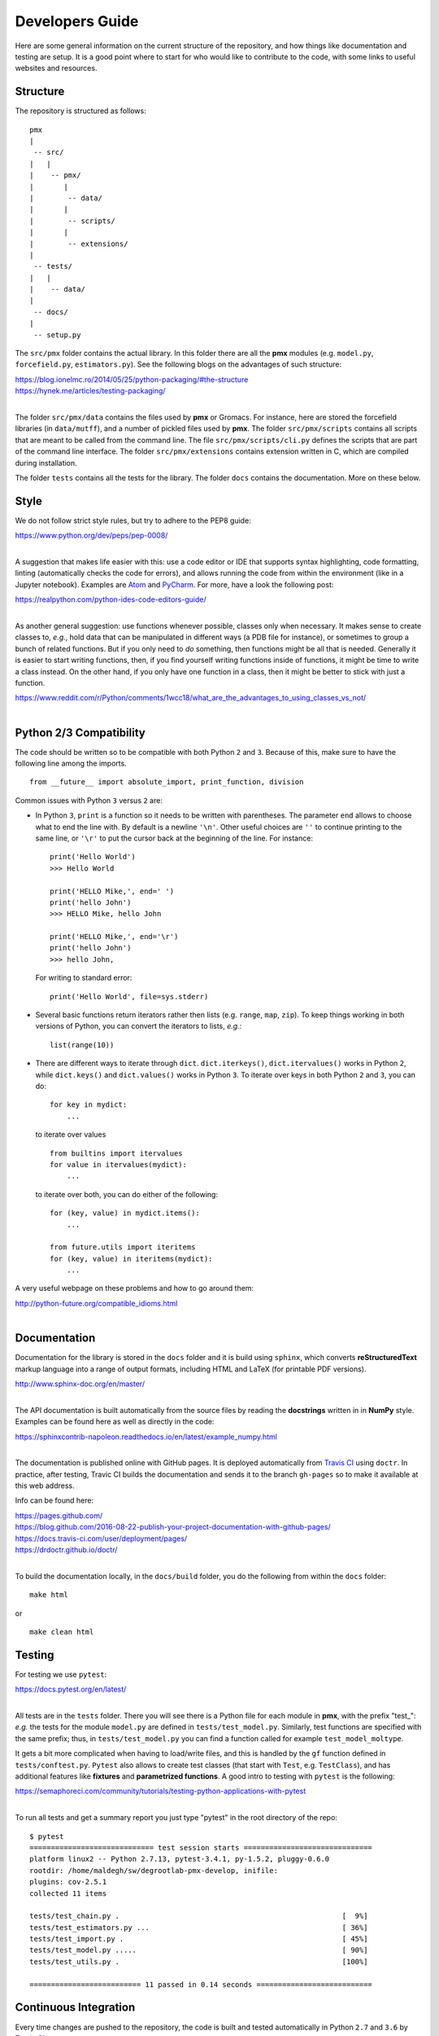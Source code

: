 Developers Guide
================

Here are some general information on the current structure of the repository, and
how things like documentation and testing are setup. It is a good point where to start
for who would like to contribute to the code, with some links to useful websites
and resources.

Structure
---------
The repository is structured as follows::

    pmx
    |
     -- src/
    |   |
    |    -- pmx/
    |       |
    |        -- data/
    |       |
    |        -- scripts/
    |       |
    |        -- extensions/
    |
     -- tests/
    |   |
    |    -- data/
    |
     -- docs/
    |
     -- setup.py

The ``src/pmx`` folder contains the actual library. In this folder there are all the
**pmx** modules (e.g. ``model.py``, ``forcefield.py``, ``estimators.py``). See the
following blogs on the advantages of such structure:

|  https://blog.ionelmc.ro/2014/05/25/python-packaging/#the-structure
|  https://hynek.me/articles/testing-packaging/
|

The folder ``src/pmx/data`` contains the files used by **pmx** or Gromacs. For instance,
here are stored the forcefield libraries (in ``data/mutff``), and a number of pickled
files used by **pmx**. The folder ``src/pmx/scripts`` contains all scripts that are meant to
be called from the command line. The file ``src/pmx/scripts/cli.py`` defines the scripts that are
part of the command line interface. The folder ``src/pmx/extensions`` contains
extension written in C, which are compiled during installation.

The folder ``tests`` contains all the tests for the library. The folder ``docs`` contains the documentation.
More on these below.

Style
-----
We do not follow strict style rules, but try to adhere to the PEP8 guide:

|  https://www.python.org/dev/peps/pep-0008/
|

A suggestion that makes life easier with this: use a code editor or IDE that supports
syntax highlighting, code formatting, linting (automatically checks the code for errors),
and allows running the code from within the environment (like in a Jupyter notebook). Examples
are `Atom <https://atom.io/>`_ and `PyCharm <https://www.jetbrains.com/pycharm/>`_. For more,
have a look the following post:

|  https://realpython.com/python-ides-code-editors-guide/
|

As another general suggestion: use functions whenever possible, classes only when necessary.
It makes sense to create classes to, *e.g.*, hold data that can be manipulated in different ways (a PDB file for instance),
or sometimes to group a bunch of related functions. But if you only need to *do* something, then
functions might be all that is needed. Generally it is easier to start writing functions, then,
if you find yourself writing functions inside of functions, it might be time to
write a class instead. On the other hand, if you only have one function in a class, then it might
be better to stick with just a function.

|  https://www.reddit.com/r/Python/comments/1wcc18/what_are_the_advantages_to_using_classes_vs_not/
|

Python 2/3 Compatibility
------------------------
The code should be written so to be compatible with both Python ``2`` and ``3``. Because of this,
make sure to have the following line among the imports. ::

   from __future__ import absolute_import, print_function, division

Common issues with Python ``3`` versus ``2`` are:

* In Python ``3``, ``print`` is a function so it needs to be written with parentheses. The parameter ``end``
  allows to choose what to end the line with. By default is a newline ``'\n'``. Other useful choices
  are ``''`` to continue printing to the same line, or ``'\r'`` to put the cursor back at the beginning of the line.
  For instance::

    print('Hello World')
    >>> Hello World

    print('HELLO Mike,', end=' ')
    print('hello John')
    >>> HELLO Mike, hello John

    print('HELLO Mike,', end='\r')
    print('hello John')
    >>> hello John,

  For writing to standard error::

    print('Hello World', file=sys.stderr)

* Several basic functions return iterators rather then lists (e.g. ``range``, ``map``, ``zip``).
  To keep things working in both versions of Python, you can convert the iterators to lists, *e.g.*: ::

    list(range(10))

* There are different ways to iterate through ``dict``. ``dict.iterkeys()``, ``dict.itervalues()`` works in Python ``2``, while
  ``dict.keys()`` and ``dict.values()`` works in Python ``3``. To iterate over keys in both Python ``2`` and ``3``, you can do::

    for key in mydict:
        ...

  to iterate over values ::

    from builtins import itervalues
    for value in itervalues(mydict):
        ...

  to iterate over both, you can do either of the following::

    for (key, value) in mydict.items():
        ...

    from future.utils import iteritems
    for (key, value) in iteritems(mydict):
        ...

A very useful webpage on these problems and how to go around them:

|  http://python-future.org/compatible_idioms.html
|

Documentation
-------------
Documentation for the library is stored in the ``docs`` folder and it is build
using ``sphinx``, which converts **reStructuredText** markup language into a range
of output formats, including HTML and LaTeX (for printable PDF versions).

|  http://www.sphinx-doc.org/en/master/
|

The API documentation is built automatically from the source files by reading the
**docstrings** written in in **NumPy** style. Examples can be found here as well as directly in the code:

|  https://sphinxcontrib-napoleon.readthedocs.io/en/latest/example_numpy.html
|

The documentation is published online with GitHub pages. It is
deployed automatically from `Travis CI <https://travis-ci.org/>`_ using ``doctr``. In practice, after testing,
Travic CI builds the documentation and sends it to the branch ``gh-pages`` so to make it
available at this web address.

Info can be found here:

|  https://pages.github.com/
|  https://blog.github.com/2016-08-22-publish-your-project-documentation-with-github-pages/
|  https://docs.travis-ci.com/user/deployment/pages/
|  https://drdoctr.github.io/doctr/
|

To build the documentation locally, in the ``docs/build`` folder, you do the following
from within the ``docs`` folder::

  make html

or ::

  make clean html

Testing
-------
For testing we use ``pytest``:

|  https://docs.pytest.org/en/latest/
|

All tests are in the ``tests`` folder. There you will see there is a Python file
for each module in **pmx**, with the prefix "test\_": *e.g.* the tests for the module
``model.py`` are defined in ``tests/test_model.py``. Similarly, test functions are
specified with the same prefix; thus, in ``tests/test_model.py`` you can
find a function called for example ``test_model_moltype``.

It gets a bit more complicated when having to load/write files, and this is handled
by the ``gf`` function defined in ``tests/conftest.py``. ``Pytest`` also allows to create
test classes (that start with ``Test``, e.g. ``TestClass``), and has additional
features like **fixtures** and **parametrized functions**.
A good intro to testing with ``pytest`` is the following:

|  https://semaphoreci.com/community/tutorials/testing-python-applications-with-pytest
|

To run all tests and get a summary report you just type "pytest" in the root
directory of the repo::

  $ pytest
  ============================= test session starts ==============================
  platform linux2 -- Python 2.7.13, pytest-3.4.1, py-1.5.2, pluggy-0.6.0
  rootdir: /home/maldegh/sw/degrootlab-pmx-develop, inifile:
  plugins: cov-2.5.1
  collected 11 items

  tests/test_chain.py .                                                    [  9%]
  tests/test_estimators.py ...                                             [ 36%]
  tests/test_import.py .                                                   [ 45%]
  tests/test_model.py .....                                                [ 90%]
  tests/test_utils.py .                                                    [100%]

  ========================== 11 passed in 0.14 seconds ===========================

Continuous Integration
----------------------
Every time changes are pushed to the repository, the code is built and tested automatically
in Python ``2.7`` and ``3.6`` by `Travis CI <https://travis-ci.org/>`_.

|  https://travis-ci.org/deGrootLab/pmx
|

So if the new commits break the build or fail the tests
you should get notified. The configuration file for Travis CI is ``.travis.yml``.

The repo is also linked to `Codecov <https://codecov.io/>`_ so to see which parts
of the code are covered by tests.

|  https://codecov.io/gh/deGrootLab/pmx
|

Versioning
----------
We follow the following standard sequence-based scheme::

  MAJOR.MINOR[.MICRO]

where ``MAJOR`` designates a major revision number for the software (e.g. ``2`` or ``3`` for Python).
This is done when adding a lot of features, breaking backward-compatibility,
or drastically changing the API.

``MINOR`` releases involve moderate changes,
like bug fixes and minor improvements. End users should be able to upgrade without worrying that their code
will not work anymore. If there are small API changes, the user should be notified with a deprecation warning.

Sometimes the third level ``MICRO`` can be used, primarily
for bug fixes. Development versions can just be suffixed by a *dev* number,
e.g. *1.2dev0*, *1.2dev1*, *1.2dev2*, *etc*.

More info can be found here:

|  https://the-hitchhikers-guide-to-packaging.readthedocs.io/en/latest/specification.html#sequence-based-scheme
|

Tracking versions is handled by ``versioneer``.

|  https://github.com/warner/python-versioneer
|  https://blog.mozilla.org/warner/2012/01/31/version-string-management-in-python-introducing-python-versioneer/
|

Which makes versioning easy by using Git tags:

|  https://git-scm.com/book/en/v2/Git-Basics-Tagging
|

In practice, if you have modified the code and would like to tag it with a new version::

  $ git tag -a 1.4.3 -m "my version 1.4.3"

To see all versions of the code available::

  $ git tag
  1.0dev0
  1.0
  1.1
  1.2
  1.3
  1.4
  1.4.1
  1.4.2
  1.4.3

To see the tag data along with the commit that was tagged::

  $ git show 1.4.3
  tag 1.4.3
  Tagger: John Doe <john@doe.com>
  Date:   Tue Jan 1 12:01:01 2018 -0700

  my version 1.4.3

  commit ca82a6dff817ec66f44342007202690a93763949
  Author: Mark Smith <mark@smith.com>
  Date:   Mon Dec 17 21:52:11 2017 -0700

      changed the version number
